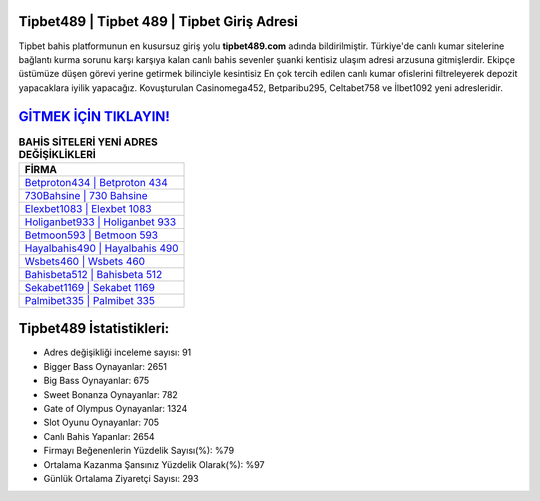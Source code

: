 ﻿Tipbet489 | Tipbet 489 | Tipbet Giriş Adresi
===================================

.. image:: images/tipbet-giris.jpg
   :width: 600
   
Tipbet bahis platformunun en kusursuz giriş yolu **tipbet489.com** adında bildirilmiştir. Türkiye'de canlı kumar sitelerine bağlantı kurma sorunu karşı karşıya kalan canlı bahis sevenler şuanki kentisiz ulaşım adresi arzusuna gitmişlerdir. Ekipçe üstümüze düşen görevi yerine getirmek bilinciyle kesintisiz En çok tercih edilen canlı kumar ofislerini filtreleyerek depozit yapacaklara iyilik yapacağız. Kovuşturulan Casinomega452, Betparibu295, Celtabet758 ve İlbet1092 yeni adresleridir.

`GİTMEK İÇİN TIKLAYIN! <https://cutt.ly/QwVVg2Vk>`_
==============

.. list-table:: **BAHİS SİTELERİ YENİ ADRES DEĞİŞİKLİKLERİ**
   :widths: 100
   :header-rows: 1

   * - FİRMA
   * - `Betproton434 | Betproton 434 <betproton434-betproton-434-betproton-giris-adresi.html>`_
   * - `730Bahsine | 730 Bahsine <730bahsine-730-bahsine-bahsine-giris-adresi.html>`_
   * - `Elexbet1083 | Elexbet 1083 <elexbet1083-elexbet-1083-elexbet-giris-adresi.html>`_	 
   * - `Holiganbet933 | Holiganbet 933 <holiganbet933-holiganbet-933-holiganbet-giris-adresi.html>`_	 
   * - `Betmoon593 | Betmoon 593 <betmoon593-betmoon-593-betmoon-giris-adresi.html>`_ 
   * - `Hayalbahis490 | Hayalbahis 490 <hayalbahis490-hayalbahis-490-hayalbahis-giris-adresi.html>`_
   * - `Wsbets460 | Wsbets 460 <wsbets460-wsbets-460-wsbets-giris-adresi.html>`_	 
   * - `Bahisbeta512 | Bahisbeta 512 <bahisbeta512-bahisbeta-512-bahisbeta-giris-adresi.html>`_
   * - `Sekabet1169 | Sekabet 1169 <sekabet1169-sekabet-1169-sekabet-giris-adresi.html>`_
   * - `Palmibet335 | Palmibet 335 <palmibet335-palmibet-335-palmibet-giris-adresi.html>`_
	 
Tipbet489 İstatistikleri:
===================================	 
* Adres değişikliği inceleme sayısı: 91
* Bigger Bass Oynayanlar: 2651
* Big Bass Oynayanlar: 675
* Sweet Bonanza Oynayanlar: 782
* Gate of Olympus Oynayanlar: 1324
* Slot Oyunu Oynayanlar: 705
* Canlı Bahis Yapanlar: 2654
* Firmayı Beğenenlerin Yüzdelik Sayısı(%): %79
* Ortalama Kazanma Şansınız Yüzdelik Olarak(%): %97
* Günlük Ortalama Ziyaretçi Sayısı: 293
